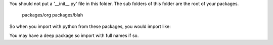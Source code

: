 
You should not put a '__init__.py' file in this folder.  The sub folders
of this folder are the root of your packages.

   packages/org
   packages/blah

So when you import with python from these packages, you would import like:

.. code:: python
   import org
   import blah

You may have a deep package so import with full names if so.

.. code:: python
   from org.something import Thing

